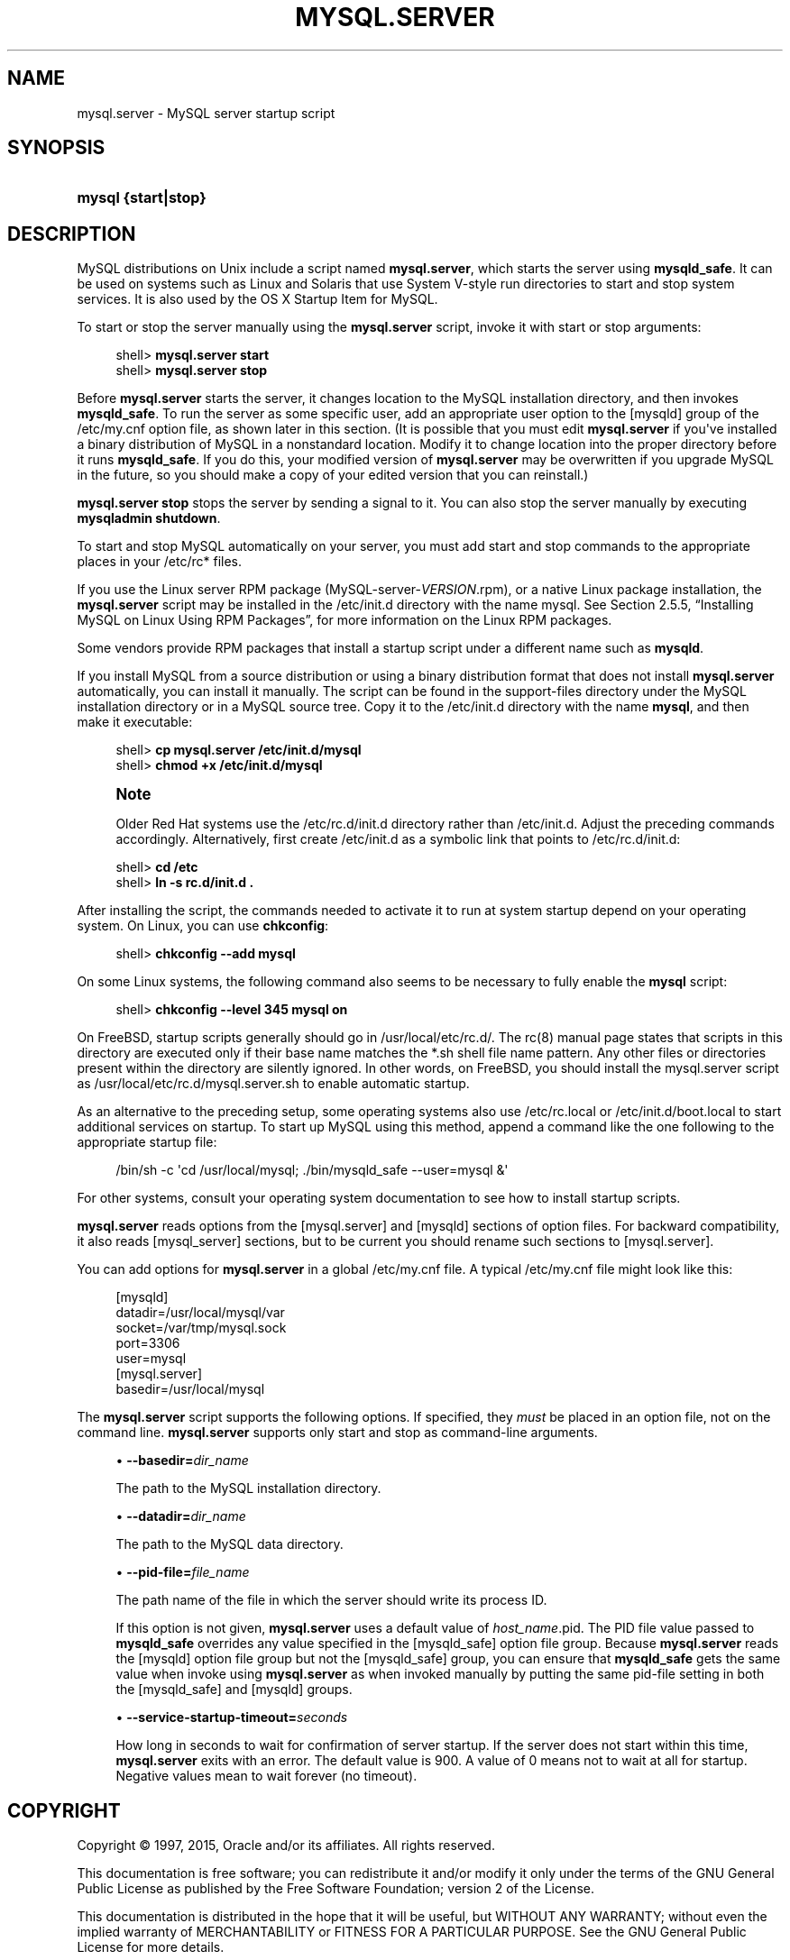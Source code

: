 '\" t
.\"     Title: \fBmysql.server\fR
.\"    Author: [FIXME: author] [see http://docbook.sf.net/el/author]
.\" Generator: DocBook XSL Stylesheets v1.78.1 <http://docbook.sf.net/>
.\"      Date: 11/16/2015
.\"    Manual: MySQL Database System
.\"    Source: MySQL 5.6
.\"  Language: English
.\"
.TH "\FBMYSQL\&.SERVER\FR" "1" "11/16/2015" "MySQL 5\&.6" "MySQL Database System"
.\" -----------------------------------------------------------------
.\" * Define some portability stuff
.\" -----------------------------------------------------------------
.\" ~~~~~~~~~~~~~~~~~~~~~~~~~~~~~~~~~~~~~~~~~~~~~~~~~~~~~~~~~~~~~~~~~
.\" http://bugs.debian.org/507673
.\" http://lists.gnu.org/archive/html/groff/2009-02/msg00013.html
.\" ~~~~~~~~~~~~~~~~~~~~~~~~~~~~~~~~~~~~~~~~~~~~~~~~~~~~~~~~~~~~~~~~~
.ie \n(.g .ds Aq \(aq
.el       .ds Aq '
.\" -----------------------------------------------------------------
.\" * set default formatting
.\" -----------------------------------------------------------------
.\" disable hyphenation
.nh
.\" disable justification (adjust text to left margin only)
.ad l
.\" -----------------------------------------------------------------
.\" * MAIN CONTENT STARTS HERE *
.\" -----------------------------------------------------------------
.\" mysql.server
.SH "NAME"
mysql.server \- MySQL server startup script
.SH "SYNOPSIS"
.HP \w'\fBmysql\ {start|stop}\fR\ 'u
\fBmysql {start|stop}\fR
.SH "DESCRIPTION"
.PP
MySQL distributions on Unix include a script named
\fBmysql\&.server\fR, which starts the server using
\fBmysqld_safe\fR\&. It can be used on systems such as Linux and Solaris that use System V\-style run directories to start and stop system services\&. It is also used by the OS X Startup Item for MySQL\&.
.PP
To start or stop the server manually using the
\fBmysql\&.server\fR
script, invoke it with
start
or
stop
arguments:
.sp
.if n \{\
.RS 4
.\}
.nf
shell> \fBmysql\&.server start\fR
shell> \fBmysql\&.server stop\fR
.fi
.if n \{\
.RE
.\}
.PP
Before
\fBmysql\&.server\fR
starts the server, it changes location to the MySQL installation directory, and then invokes
\fBmysqld_safe\fR\&. To run the server as some specific user, add an appropriate
user
option to the
[mysqld]
group of the
/etc/my\&.cnf
option file, as shown later in this section\&. (It is possible that you must edit
\fBmysql\&.server\fR
if you\*(Aqve installed a binary distribution of MySQL in a nonstandard location\&. Modify it to change location into the proper directory before it runs
\fBmysqld_safe\fR\&. If you do this, your modified version of
\fBmysql\&.server\fR
may be overwritten if you upgrade MySQL in the future, so you should make a copy of your edited version that you can reinstall\&.)
.PP
\fBmysql\&.server stop\fR
stops the server by sending a signal to it\&. You can also stop the server manually by executing
\fBmysqladmin shutdown\fR\&.
.PP
To start and stop MySQL automatically on your server, you must add start and stop commands to the appropriate places in your
/etc/rc*
files\&.
.PP
If you use the Linux server RPM package (MySQL\-server\-\fIVERSION\fR\&.rpm), or a native Linux package installation, the
\fBmysql\&.server\fR
script may be installed in the
/etc/init\&.d
directory with the name
mysql\&. See
Section\ \&2.5.5, \(lqInstalling MySQL on Linux Using RPM Packages\(rq, for more information on the Linux RPM packages\&.
.PP
Some vendors provide RPM packages that install a startup script under a different name such as
\fBmysqld\fR\&.
.PP
If you install MySQL from a source distribution or using a binary distribution format that does not install
\fBmysql\&.server\fR
automatically, you can install it manually\&. The script can be found in the
support\-files
directory under the MySQL installation directory or in a MySQL source tree\&. Copy it to the
/etc/init\&.d
directory with the name
\fBmysql\fR, and then make it executable:
.sp
.if n \{\
.RS 4
.\}
.nf
shell> \fBcp mysql\&.server /etc/init\&.d/mysql\fR
shell> \fBchmod +x /etc/init\&.d/mysql\fR
.fi
.if n \{\
.RE
.\}
.sp
.if n \{\
.sp
.\}
.RS 4
.it 1 an-trap
.nr an-no-space-flag 1
.nr an-break-flag 1
.br
.ps +1
\fBNote\fR
.ps -1
.br
.PP
Older Red Hat systems use the
/etc/rc\&.d/init\&.d
directory rather than
/etc/init\&.d\&. Adjust the preceding commands accordingly\&. Alternatively, first create
/etc/init\&.d
as a symbolic link that points to
/etc/rc\&.d/init\&.d:
.sp .5v
.RE
.sp
.if n \{\
.RS 4
.\}
.nf
shell> \fBcd /etc\fR
shell> \fBln \-s rc\&.d/init\&.d \&.\fR
.fi
.if n \{\
.RE
.\}
.PP
After installing the script, the commands needed to activate it to run at system startup depend on your operating system\&. On Linux, you can use
\fBchkconfig\fR:
.sp
.if n \{\
.RS 4
.\}
.nf
shell> \fBchkconfig \-\-add mysql\fR
.fi
.if n \{\
.RE
.\}
.PP
On some Linux systems, the following command also seems to be necessary to fully enable the
\fBmysql\fR
script:
.sp
.if n \{\
.RS 4
.\}
.nf
shell> \fBchkconfig \-\-level 345 mysql on\fR
.fi
.if n \{\
.RE
.\}
.PP
On FreeBSD, startup scripts generally should go in
/usr/local/etc/rc\&.d/\&. The
rc(8)
manual page states that scripts in this directory are executed only if their base name matches the
*\&.sh
shell file name pattern\&. Any other files or directories present within the directory are silently ignored\&. In other words, on FreeBSD, you should install the
mysql\&.server
script as
/usr/local/etc/rc\&.d/mysql\&.server\&.sh
to enable automatic startup\&.
.PP
As an alternative to the preceding setup, some operating systems also use
/etc/rc\&.local
or
/etc/init\&.d/boot\&.local
to start additional services on startup\&. To start up MySQL using this method, append a command like the one following to the appropriate startup file:
.sp
.if n \{\
.RS 4
.\}
.nf
/bin/sh \-c \*(Aqcd /usr/local/mysql; \&./bin/mysqld_safe \-\-user=mysql &\*(Aq
.fi
.if n \{\
.RE
.\}
.PP
For other systems, consult your operating system documentation to see how to install startup scripts\&.
.PP
\fBmysql\&.server\fR
reads options from the
[mysql\&.server]
and
[mysqld]
sections of option files\&. For backward compatibility, it also reads
[mysql_server]
sections, but to be current you should rename such sections to
[mysql\&.server]\&.
.\" changing: socket location
.PP
You can add options for
\fBmysql\&.server\fR
in a global
/etc/my\&.cnf
file\&. A typical
/etc/my\&.cnf
file might look like this:
.sp
.if n \{\
.RS 4
.\}
.nf
[mysqld]
datadir=/usr/local/mysql/var
socket=/var/tmp/mysql\&.sock
port=3306
user=mysql
[mysql\&.server]
basedir=/usr/local/mysql
.fi
.if n \{\
.RE
.\}
.PP
The
\fBmysql\&.server\fR
script supports the following options\&. If specified, they
\fImust\fR
be placed in an option file, not on the command line\&.
\fBmysql\&.server\fR
supports only
start
and
stop
as command\-line arguments\&.
.sp
.RS 4
.ie n \{\
\h'-04'\(bu\h'+03'\c
.\}
.el \{\
.sp -1
.IP \(bu 2.3
.\}
.\" mysql.server: basedir option
.\" basedir option: mysql.server
\fB\-\-basedir=\fR\fB\fIdir_name\fR\fR
.sp
The path to the MySQL installation directory\&.
.RE
.sp
.RS 4
.ie n \{\
\h'-04'\(bu\h'+03'\c
.\}
.el \{\
.sp -1
.IP \(bu 2.3
.\}
.\" mysql.server: datadir option
.\" datadir option: mysql.server
\fB\-\-datadir=\fR\fB\fIdir_name\fR\fR
.sp
The path to the MySQL data directory\&.
.RE
.sp
.RS 4
.ie n \{\
\h'-04'\(bu\h'+03'\c
.\}
.el \{\
.sp -1
.IP \(bu 2.3
.\}
.\" mysql.server: pid-file option
.\" pid-file option: mysql.server
\fB\-\-pid\-file=\fR\fB\fIfile_name\fR\fR
.sp
The path name of the file in which the server should write its process ID\&.
.sp
If this option is not given,
\fBmysql\&.server\fR
uses a default value of
\fIhost_name\fR\&.pid\&. The PID file value passed to
\fBmysqld_safe\fR
overrides any value specified in the
[mysqld_safe]
option file group\&. Because
\fBmysql\&.server\fR
reads the
[mysqld]
option file group but not the
[mysqld_safe]
group, you can ensure that
\fBmysqld_safe\fR
gets the same value when invoke using
\fBmysql\&.server\fR
as when invoked manually by putting the same
pid\-file
setting in both the
[mysqld_safe]
and
[mysqld]
groups\&.
.RE
.sp
.RS 4
.ie n \{\
\h'-04'\(bu\h'+03'\c
.\}
.el \{\
.sp -1
.IP \(bu 2.3
.\}
.\" mysql.server: service-startup-timeout option
.\" service-startup-timeout option: mysql.server
\fB\-\-service\-startup\-timeout=\fR\fB\fIseconds\fR\fR
.sp
How long in seconds to wait for confirmation of server startup\&. If the server does not start within this time,
\fBmysql\&.server\fR
exits with an error\&. The default value is 900\&. A value of 0 means not to wait at all for startup\&. Negative values mean to wait forever (no timeout)\&.
.RE
.SH "COPYRIGHT"
.br
.PP
Copyright \(co 1997, 2015, Oracle and/or its affiliates. All rights reserved.
.PP
This documentation is free software; you can redistribute it and/or modify it only under the terms of the GNU General Public License as published by the Free Software Foundation; version 2 of the License.
.PP
This documentation is distributed in the hope that it will be useful, but WITHOUT ANY WARRANTY; without even the implied warranty of MERCHANTABILITY or FITNESS FOR A PARTICULAR PURPOSE. See the GNU General Public License for more details.
.PP
You should have received a copy of the GNU General Public License along with the program; if not, write to the Free Software Foundation, Inc., 51 Franklin Street, Fifth Floor, Boston, MA 02110-1301 USA or see http://www.gnu.org/licenses/.
.sp
.SH "SEE ALSO"
For more information, please refer to the MySQL Reference Manual,
which may already be installed locally and which is also available
online at http://dev.mysql.com/doc/.
.SH AUTHOR
Oracle Corporation (http://dev.mysql.com/).
